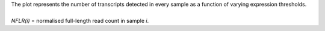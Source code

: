| The plot represents the number of transcripts detected in every sample as a function of varying expression thresholds.
|
| *NFLR(i)* =  normalised full-length read count in sample *i*. 
